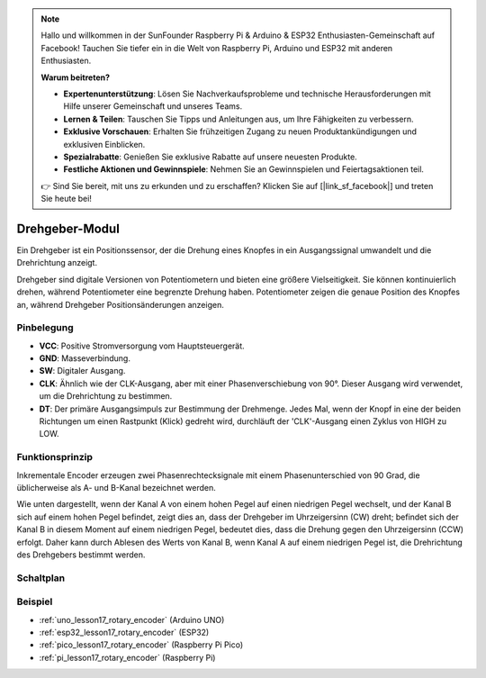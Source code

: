 .. note::

   Hallo und willkommen in der SunFounder Raspberry Pi & Arduino & ESP32 Enthusiasten-Gemeinschaft auf Facebook! Tauchen Sie tiefer ein in die Welt von Raspberry Pi, Arduino und ESP32 mit anderen Enthusiasten.

   **Warum beitreten?**

   - **Expertenunterstützung**: Lösen Sie Nachverkaufsprobleme und technische Herausforderungen mit Hilfe unserer Gemeinschaft und unseres Teams.
   - **Lernen & Teilen**: Tauschen Sie Tipps und Anleitungen aus, um Ihre Fähigkeiten zu verbessern.
   - **Exklusive Vorschauen**: Erhalten Sie frühzeitigen Zugang zu neuen Produktankündigungen und exklusiven Einblicken.
   - **Spezialrabatte**: Genießen Sie exklusive Rabatte auf unsere neuesten Produkte.
   - **Festliche Aktionen und Gewinnspiele**: Nehmen Sie an Gewinnspielen und Feiertagsaktionen teil.

   👉 Sind Sie bereit, mit uns zu erkunden und zu erschaffen? Klicken Sie auf [|link_sf_facebook|] und treten Sie heute bei!

.. _cpn_rotary_encoder:

Drehgeber-Modul
=====================================

.. image:: img/17_rotary_encoder.png
    :width: 35%
    :align: center

.. raw:: html

   <br/>

Ein Drehgeber ist ein Positionssensor, der die Drehung eines Knopfes in ein Ausgangssignal umwandelt und die Drehrichtung anzeigt.

Drehgeber sind digitale Versionen von Potentiometern und bieten eine größere Vielseitigkeit. Sie können kontinuierlich drehen, während Potentiometer eine begrenzte Drehung haben. Potentiometer zeigen die genaue Position des Knopfes an, während Drehgeber Positionsänderungen anzeigen.

Pinbelegung
---------------------------
* **VCC**: Positive Stromversorgung vom Hauptsteuergerät.
* **GND**: Masseverbindung.
* **SW**: Digitaler Ausgang.
* **CLK**: Ähnlich wie der CLK-Ausgang, aber mit einer Phasenverschiebung von 90°. Dieser Ausgang wird verwendet, um die Drehrichtung zu bestimmen.
* **DT**: Der primäre Ausgangsimpuls zur Bestimmung der Drehmenge. Jedes Mal, wenn der Knopf in eine der beiden Richtungen um einen Rastpunkt (Klick) gedreht wird, durchläuft der 'CLK'-Ausgang einen Zyklus von HIGH zu LOW.

Funktionsprinzip
---------------------------

Inkrementale Encoder erzeugen zwei Phasenrechtecksignale mit einem Phasenunterschied von 90 Grad, die üblicherweise als A- und B-Kanal bezeichnet werden.

Wie unten dargestellt, wenn der Kanal A von einem hohen Pegel auf einen niedrigen Pegel wechselt, und der Kanal B sich auf einem hohen Pegel befindet, zeigt dies an, dass der Drehgeber im Uhrzeigersinn (CW) dreht; befindet sich der Kanal B in diesem Moment auf einem niedrigen Pegel, bedeutet dies, dass die Drehung gegen den Uhrzeigersinn (CCW) erfolgt. Daher kann durch Ablesen des Werts von Kanal B, wenn Kanal A auf einem niedrigen Pegel ist, die Drehrichtung des Drehgebers bestimmt werden.

.. image:: img/17_rotary_encoder_wave.png
    :width: 60%
    :align: center

Schaltplan
---------------------------

.. image:: img/17_rotary_encoder_schematic.png
    :width: 100%
    :align: center

.. raw:: html

   <br/>

Beispiel
---------------------------
* :ref:`uno_lesson17_rotary_encoder` (Arduino UNO)
* :ref:`esp32_lesson17_rotary_encoder` (ESP32)
* :ref:`pico_lesson17_rotary_encoder` (Raspberry Pi Pico)
* :ref:`pi_lesson17_rotary_encoder` (Raspberry Pi)
